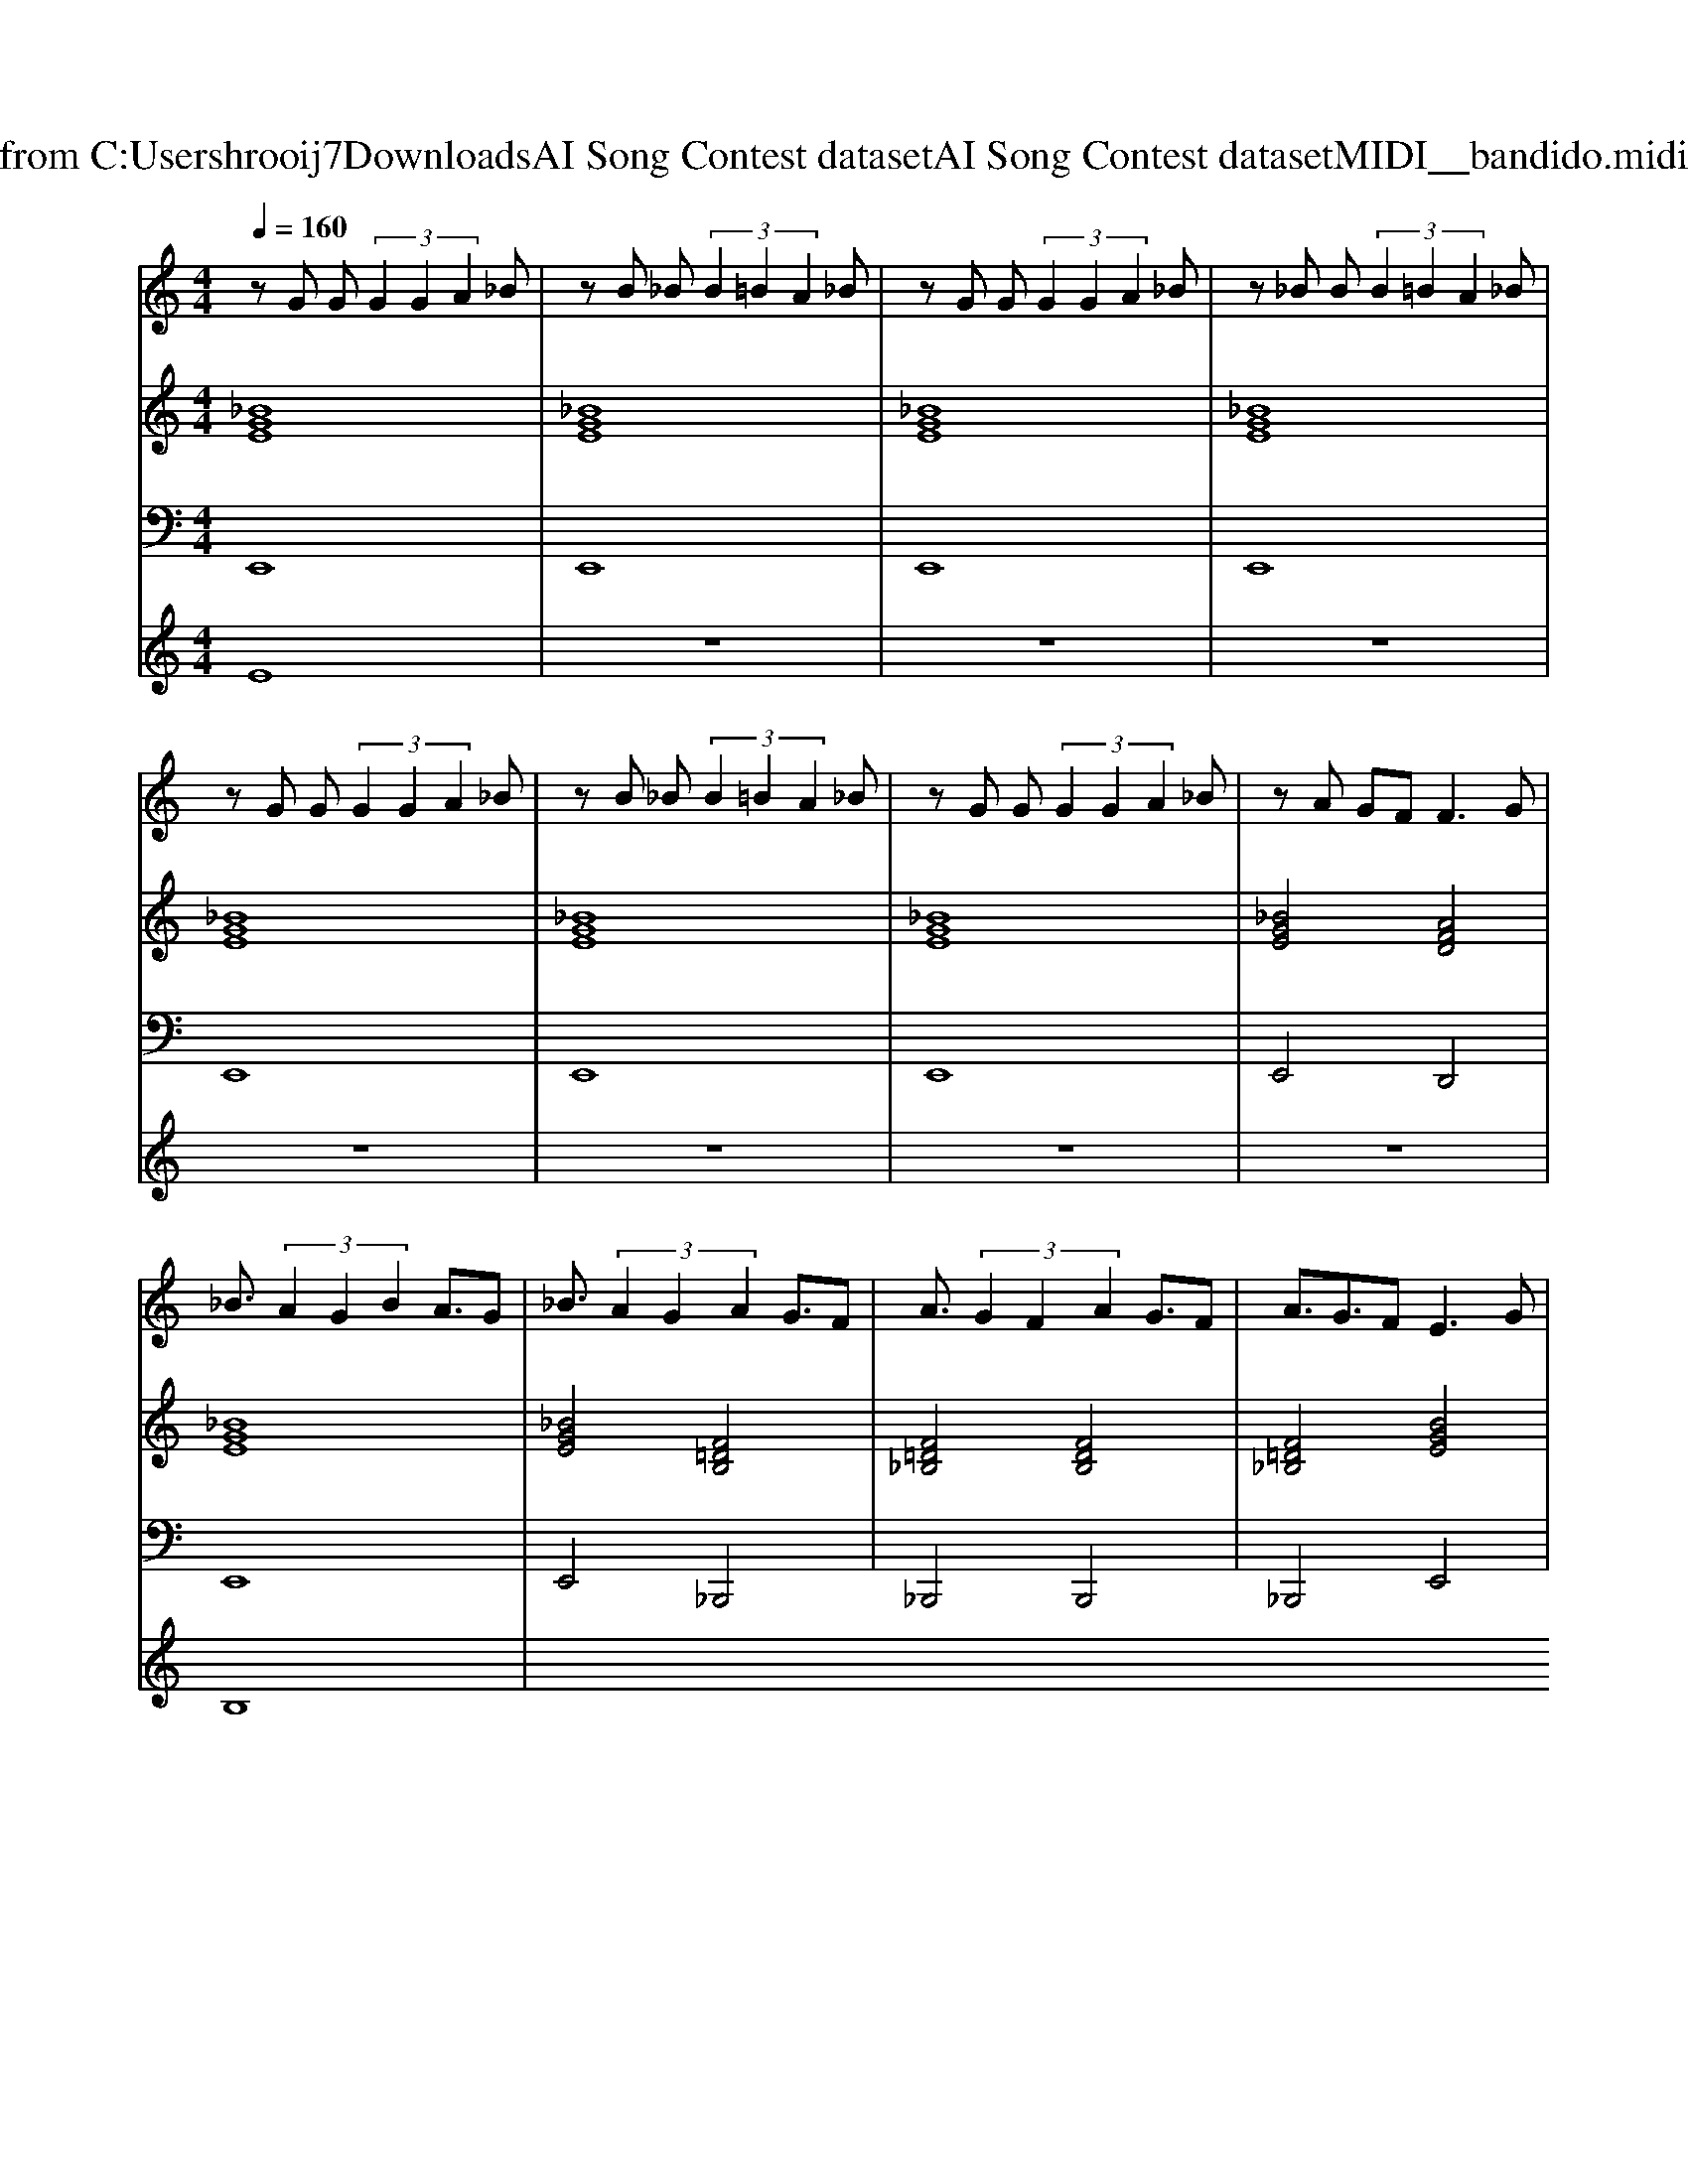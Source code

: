 X: 1
T: from C:\Users\hrooij7\Downloads\AI Song Contest dataset\AI Song Contest dataset\MIDI\137_bandido.midi
M: 4/4
L: 1/8
Q:1/4=160
K:C major
V:1
%%MIDI program 0
zG G (3G2G2A2_B| \
zB _B (3B2=B2A2_B| \
zG G (3G2G2A2_B| \
z_B B (3B2=B2A2_B|
zG G (3G2G2A2_B| \
zB _B (3B2=B2A2_B| \
zG G (3G2G2A2_B| \
zA GF2<F2G|
_B3/2 (3A2G2B2A3/2G| \
_B3/2 (3A2G2A2G3/2F| \
A3/2 (3G2F2A2G3/2F| \
A3/2G3/2F2<E2G|
_B3/2 (3A2G2B2A3/2G| \
_B3/2 (3A2G2A2G3/2F| \
A3/2 (3G2F2A2G3/2F| \
A3/2G3/2F E4|
V:2
%%MIDI program 0
[_BGE]8| \
[_BGE]8| \
[_BGE]8| \
[_BGE]8|
[_BGE]8| \
[_BGE]8| \
[_BGE]8| \
[_BGE]4 [AFD]4|
[_BGE]8| \
[_BGE]4 [F=DB,]4| \
[F=D_B,]4 [FDB,]4| \
[F=D_B,]4 [BGE]4|
[_BGE]8| \
[_BGE]4 [F=DB,]4| \
[F=D_B,]4 [FDB,]4| \
[F=D_B,]4 [BGE]4|
V:3
%%MIDI program 0
E,,8| \
E,,8| \
E,,8| \
E,,8|
E,,8| \
E,,8| \
E,,8| \
E,,4 D,,4|
E,,8| \
E,,4 _B,,,4| \
_B,,,4 B,,,4| \
_B,,,4 E,,4|
E,,8| \
E,,4 _B,,,4| \
_B,,,4 B,,,4| \
_B,,,4 E,,4|
V:4
%%MIDI program 0
E8| \
z8| \
z8| \
z8|
z8| \
z8| \
z8| \
z8|
B,8|


